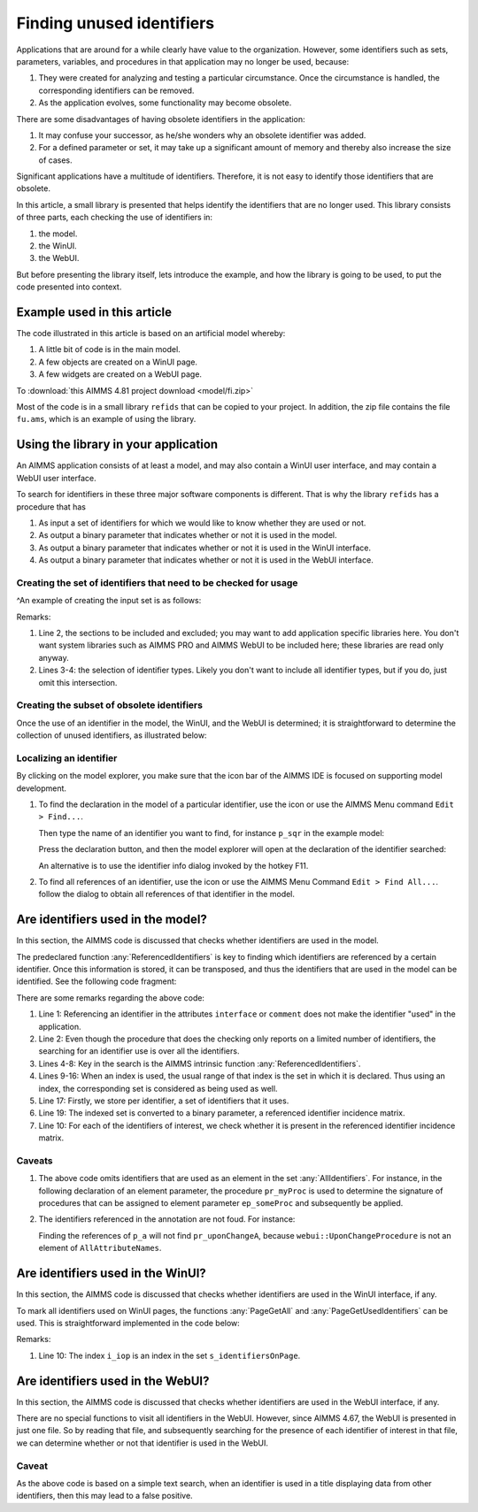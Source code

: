.. |search-icon| image:: images/search-icon.png

.. |search-all-icon| image:: images/search-all-icon.png

Finding unused identifiers
============================

Applications that are around for a while clearly have value to the organization.
However, some identifiers such as sets, parameters, variables, and procedures in that application may no longer be used, because:

#.  They were created for analyzing and testing a particular circumstance. 
    Once the circumstance is handled, the corresponding identifiers can be removed.

#.  As the application evolves, some functionality may become obsolete.

There are some disadvantages of having obsolete identifiers in the application:

#.  It may confuse your successor, as he/she wonders why an obsolete identifier was added.

#.  For a defined parameter or set, it may take up a significant amount of memory and thereby also 
    increase the size of cases.

Significant applications have a multitude of identifiers.  
Therefore, it is not easy to identify those identifiers that are obsolete.

In this article, a small library is presented that helps identify the identifiers that are no longer used.
This library consists of three parts, each checking the use of identifiers in:

#.  the model.

#.  the WinUI.

#.  the WebUI.

But before presenting the library itself, lets introduce the example, 
and how the library is going to be used,
to put the code presented into context.

Example used in this article
-----------------------------

The code illustrated in this article is based on an artificial model whereby:

#.  A little bit of code is in the main model.

#.  A few objects are created on a WinUI page.

#.  A few widgets are created on a WebUI page.

To :download:`this AIMMS 4.81 project download <model/fi.zip>` 

Most of the code is in a small library ``refids`` that can be copied to your project.
In addition, the zip file contains the file ``fu.ams``, which is an example of using the library.

Using the library in your application
-------------------------------------

An AIMMS application consists of at least a model, and may also contain a WinUI user interface, and may contain a WebUI user interface.

To search for identifiers in these three major software components is different.
That is why the library ``refids`` has a procedure that has 

#.  As input a set of identifiers for which we would like to know whether they are used or not.

#.  As output a binary parameter that indicates whether or not it is used in the model.

#.  As output a binary parameter that indicates whether or not it is used in the WinUI interface.

#.  As output a binary parameter that indicates whether or not it is used in the WebUI interface.

Creating the set of identifiers that need to be checked for usage
^^^^^^^^^^^^^^^^^^^^^^^^^^^^^^^^^^^^^^^^^^^^^^^^^^^^^^^^^^^^^^^^^^

^An example of creating the input set is as follows:

.. code-block:: aimms
    :linenos:

    s_setSearched := 
        ( Main_fi - Test_section_find_identifiers ) 
        * 
        ( AllProcedures + AllParameters + AllSets ) ;
        
Remarks:

#.  Line 2, the sections to be included and excluded; you may want to add application specific libraries here.
    You don't want system libraries such as AIMMS PRO and AIMMS WebUI to be included here; these libraries are read only anyway.
   
#.  Lines 3-4: the selection of identifier types.  
    Likely you don't want to include all identifier types, but if  you do, just omit this intersection.

Creating the subset of obsolete identifiers
^^^^^^^^^^^^^^^^^^^^^^^^^^^^^^^^^^^^^^^^^^^^^^^^

Once the use of an identifier in the model, the WinUI, and the WebUI is determined; 
it is straightforward to 
determine the collection of unused identifiers, as illustrated below:

.. code-block:: aimms
    :linenos:

    s_unused := { i_ci | 
        ( not bp_isUsedInModel( i_ci ) ) and 
        ( not bp_isUsedInWinUI( i_ci ) ) and 
        ( not bp_isUsedInWebUI( i_ci ) )     };

Localizing an identifier
^^^^^^^^^^^^^^^^^^^^^^^^^^

By clicking on the model explorer, you make sure that the icon bar of the AIMMS IDE is focused on supporting model development. 

#.  To find the declaration in the model of a particular identifier, use the icon |search-icon| or use the AIMMS Menu command ``Edit > Find...``.

    Then type the name of an identifier you want to find, for instance ``p_sqr`` in the example model:

    .. image:: images/search-dialog.png
        :align: center

    Press the declaration button, and then the model explorer will open at the declaration of the identifier searched:

    .. image:: images/model-tree-at-searched-identifier.png
        :align: center
        
    An alternative is to use the identifier info dialog invoked by the hotkey F11.

#.  To find all references of an identifier, use the icon |search-all-icon| or use the AIMMS Menu Command ``Edit > Find All...``.
    follow the dialog to obtain all references of that identifier in the model.


Are identifiers used in the model?
----------------------------------

In this section, the AIMMS code is discussed that checks whether identifiers are used in the model.

The predeclared function :any:`ReferencedIdentifiers` is key to finding which identifiers are referenced by 
a certain identifier.  
Once this information is stored, it can be transposed, and thus the identifiers that are used in the model can be identified.  See the following code fragment:

.. code-block:: aimms
    :linenos:

    s_attributesSearched := AllAttributeNames - data { interface, comment } ;
    for IndexIdentifiers do
        _s_helper := { IndexIdentifiers } ;
        _s_referencedIdentifiers := 
            ReferencedIdentifiers(
                searchIdentSet :  _s_helper, 
                searchAttrSet  :  s_attributesSearched, 
                recursive      :  0);
        _s_addedSets := {} ;
        for _i_ri | IdentifierType( _i_ri ) = 'index'  do
            _ep_referencedSet := indexRange( _i_ri ) ;
            if _ep_referencedSet in AllIdentifiers then
                _s_addedSets += _ep_referencedSet ;
            endif ;
        endfor ;
        _s_referencedIdentifiers += _s_addedSets ;
        is_uses( IndexIdentifiers ) := _s_referencedIdentifiers ;
    endfor ;
    bp_uses( i_fromId, i_toId ) := i_toId in is_uses( i_fromId );
    bp_isUsedInModel( i_ci ) := exists( i_fromId | bp_uses( i_fromId, i_ci ) );
    
There are some remarks regarding the above code:

#.  Line 1: Referencing an identifier in the attributes ``interface`` or ``comment`` 
    does not make the identifier "used" in the application.

#.  Line 2: Even though the procedure that does the checking only reports on a limited number of identifiers,
    the searching for an identifier use is over all the identifiers. 

#.  Lines 4-8: Key in the search is the AIMMS intrinsic function :any:`ReferencedIdentifiers`.

#.  Lines 9-16: When an index is used, the usual range of that index is the set in which it is declared. 
    Thus using an index, the corresponding set is considered as being used as well.

#.  Line 17: Firstly, we store per identifier, a set of identifiers that it uses.

#.  Line 19: The indexed set is converted to a binary parameter, a referenced identifier incidence matrix.

#.  Line 10: For each of the identifiers of interest, we check whether it is present in the referenced identifier incidence matrix.

Caveats
^^^^^^^^^^^^^^

#.  The above code omits identifiers that are used as an element in the set :any:`AllIdentifiers`.
    For instance, in the following declaration of an element parameter, the procedure ``pr_myProc`` is used 
    to determine the signature of procedures that can be assigned to element parameter ``ep_someProc`` and 
    subsequently be applied.

    .. code-block:: aimms
        :linenos:

        ElementParameter ep_someProc {
            Range: AllProcedures;
            Default: 'pr_myProc'
        }

#.  The identifiers referenced in the annotation are not foud.  For instance:

    .. code-block:: aimms
        :linenos:

        Parameter p_a {
            webui::UponChangeProcedure: pr_uponChangeA;
        }

    Finding the references of ``p_a`` will not find ``pr_uponChangeA``, 
    because ``webui::UponChangeProcedure`` is not an element of ``AllAttributeNames``.
    
.. See also customer ticket 4364


Are identifiers used in the WinUI?
----------------------------------

In this section, the AIMMS code is discussed that checks whether identifiers are used in the WinUI interface, if any.

To mark all identifiers used on WinUI pages, the functions :any:`PageGetAll` and :any:`PageGetUsedIdentifiers` can be used. This is straightforward implemented in the code below:

.. code-block:: aimms
    :linenos:

    empty bp_isUsedInWinUI ;
    _bp_pga := PageGetAll( _s_pages );
    if _bp_pga then
        for _i_pg do
            sp_pageName := formatString( "%e", _i_pg );
            _bp_pgui := PageGetUsedIdentifiers( sp_pageName, s_identifiersOnPage );
            if not _bp_pgui then
                raise warning "Obtaining identifiers from page " + sp_pageName + " failed: " + CurrentErrorMessage ;
            endif ;
            bp_isUsedInWinUI( i_iop ) := 1;
        endfor ;
    endif ;

Remarks:

#.  Line 10: The index ``i_iop`` is an index in the set ``s_identifiersOnPage``.

Are identifiers used in the WebUI?
----------------------------------

In this section, the AIMMS code is discussed that checks whether identifiers are used in the WebUI interface, if any.

There are no special functions to visit all identifiers in the WebUI.  
However, since AIMMS 4.67, the WebUI is presented in just one file. 
So by reading that file, and subsequently searching for the presence of each identifier of interest in that file, we can determine whether or not that identifier is used in the WebUI.

.. code-block:: aimms
    :linenos:

    empty bp_isUsedInWebUI ;
    _sp_fn := ".\\MainProject\\WebUI\\webui.json" ;
    if FileExists( _sp_fn ) then
        _sp_webuiText := FileRead( _sp_fn );
        bp_isUsedInWebUI( i_ci ) := 1 $ FindString( _sp_webuiText, i_ci, caseSensitive: 0, wordOnly: 1 );
    endif ;

Caveat
^^^^^^
As the above code is based on a simple text search, when an identifier is used in a title displaying data from other identifiers, then this may lead to a false positive.
